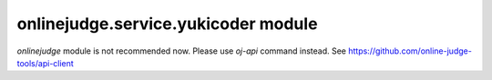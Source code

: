 onlinejudge.service.yukicoder module
====================================

`onlinejudge` module is not recommended now.
Please use `oj-api` command instead.
See https://github.com/online-judge-tools/api-client
